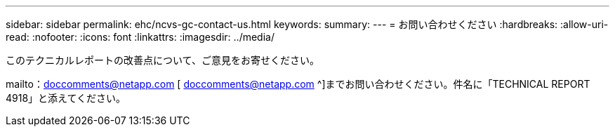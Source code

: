 ---
sidebar: sidebar 
permalink: ehc/ncvs-gc-contact-us.html 
keywords:  
summary:  
---
= お問い合わせください
:hardbreaks:
:allow-uri-read: 
:nofooter: 
:icons: font
:linkattrs: 
:imagesdir: ../media/


[role="lead"]
このテクニカルレポートの改善点について、ご意見をお寄せください。

mailto：doccomments@netapp.com [ doccomments@netapp.com ^]までお問い合わせください。件名に「TECHNICAL REPORT 4918」と添えてください。
